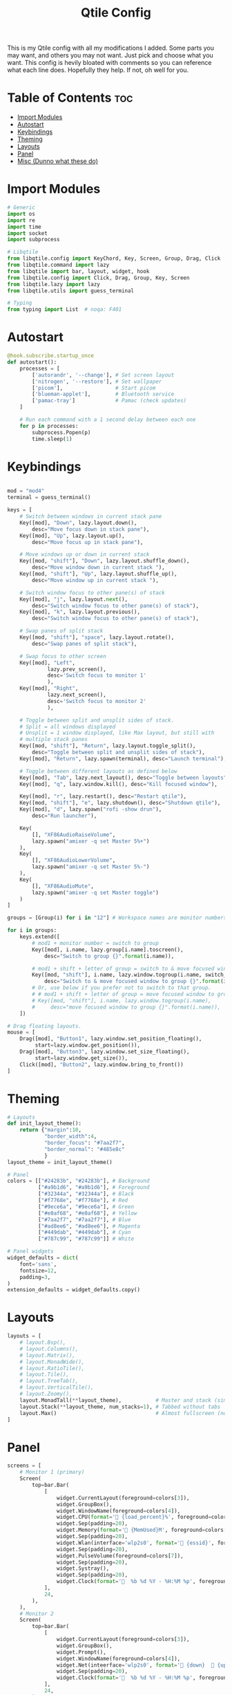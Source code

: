 #+TITLE: Qtile Config
This is my Qtile config with all my modifications I added.
Some parts you may want, and others you may not want. Just pick and choose what you want.
This config is hevily bloated with comments so you can reference what each line does.
Hopefully they help. If not, oh well for you.
#+PROPERTY: header-args :tangle config.py
* Table of Contents :toc:
- [[#import-modules][Import Modules]]
- [[#autostart][Autostart]]
- [[#keybindings][Keybindings]]
- [[#theming][Theming]]
- [[#layouts][Layouts]]
- [[#panel][Panel]]
- [[#misc-dunno-what-these-do][Misc (Dunno what these do)]]

* Import Modules
#+begin_src python
# Generic
import os
import re
import time
import socket
import subprocess

# Libqtile
from libqtile.config import KeyChord, Key, Screen, Group, Drag, Click
from libqtile.command import lazy
from libqtile import bar, layout, widget, hook
from libqtile.config import Click, Drag, Group, Key, Screen
from libqtile.lazy import lazy
from libqtile.utils import guess_terminal

# Typing
from typing import List  # noqa: F401
#+end_src

* Autostart
#+begin_src python
@hook.subscribe.startup_once
def autostart():
    processes = [
        ['autorandr', '--change'], # Set screen layout
        ['nitrogen', '--restore'], # Set wallpaper
        ['picom'],                 # Start picom
        ['blueman-applet'],        # Bluetooth service
        ['pamac-tray']             # Pamac (check updates)
    ]

    # Run each command with a 1 second delay between each one
    for p in processes:
        subprocess.Popen(p)
        time.sleep(1)

#+end_src

* Keybindings
#+begin_src python

mod = "mod4"
terminal = guess_terminal()

keys = [
    # Switch between windows in current stack pane
    Key([mod], "Down", lazy.layout.down(),
        desc="Move focus down in stack pane"),
    Key([mod], "Up", lazy.layout.up(),
        desc="Move focus up in stack pane"),

    # Move windows up or down in current stack
    Key([mod, "shift"], "Down", lazy.layout.shuffle_down(),
        desc="Move window down in current stack "),
    Key([mod, "shift"], "Up", lazy.layout.shuffle_up(),
        desc="Move window up in current stack "),

    # Switch window focus to other pane(s) of stack
    Key([mod], "j", lazy.layout.next(),
        desc="Switch window focus to other pane(s) of stack"),
    Key([mod], "k", lazy.layout.previous(),
        desc="Switch window focus to other pane(s) of stack"),

    # Swap panes of split stack
    Key([mod, "shift"], "space", lazy.layout.rotate(),
        desc="Swap panes of split stack"),

    # Swap focus to other screen
    Key([mod], "Left",
             lazy.prev_screen(),
             desc='Switch focus to monitor 1'
             ),
    Key([mod], "Right",
             lazy.next_screen(),
             desc='Switch focus to monitor 2'
             ),

    # Toggle between split and unsplit sides of stack.
    # Split = all windows displayed
    # Unsplit = 1 window displayed, like Max layout, but still with
    # multiple stack panes
    Key([mod, "shift"], "Return", lazy.layout.toggle_split(),
        desc="Toggle between split and unsplit sides of stack"),
    Key([mod], "Return", lazy.spawn(terminal), desc="Launch terminal"),

    # Toggle between different layouts as defined below
    Key([mod], "Tab", lazy.next_layout(), desc="Toggle between layouts"),
    Key([mod], "q", lazy.window.kill(), desc="Kill focused window"),

    Key([mod], "r", lazy.restart(), desc="Restart qtile"),
    Key([mod, "shift"], "e", lazy.shutdown(), desc="Shutdown qtile"),
    Key([mod], "d", lazy.spawn("rofi -show drun"),
        desc="Run launcher"),

    Key(
        [], "XF86AudioRaiseVolume",
        lazy.spawn("amixer -q set Master 5%+")
    ),
    Key(
        [], "XF86AudioLowerVolume",
        lazy.spawn("amixer -q set Master 5%-")
    ),
    Key(
        [], "XF86AudioMute",
        lazy.spawn("amixer -q set Master toggle")
    )
]

groups = [Group(i) for i in "12"] # Workspace names are monitor numbers

for i in groups:
    keys.extend([
        # mod1 + monitor number = switch to group
        Key([mod], i.name, lazy.group[i.name].toscreen(),
            desc="Switch to group {}".format(i.name)),

        # mod1 + shift + letter of group = switch to & move focused window to group
        Key([mod, "shift"], i.name, lazy.window.togroup(i.name, switch_group=True),
            desc="Switch to & move focused window to group {}".format(i.name)),
        # Or, use below if you prefer not to switch to that group.
        # # mod1 + shift + letter of group = move focused window to group
        # Key([mod, "shift"], i.name, lazy.window.togroup(i.name),
        #     desc="move focused window to group {}".format(i.name)),
    ])

# Drag floating layouts.
mouse = [
    Drag([mod], "Button1", lazy.window.set_position_floating(),
         start=lazy.window.get_position()),
    Drag([mod], "Button3", lazy.window.set_size_floating(),
         start=lazy.window.get_size()),
    Click([mod], "Button2", lazy.window.bring_to_front())
]
#+end_src

* Theming
#+begin_src python
# Layouts
def init_layout_theme():
    return {"margin":10,
            "border_width":4,
            "border_focus": "#7aa2f7",
            "border_normal": "#485e8c"
            }
layout_theme = init_layout_theme()

# Panel
colors = [["#24283b", "#24283b"], # Background
          ["#a9b1d6", "#a9b1d6"], # Foreground
          ["#32344a", "#32344a"], # Black
          ["#f7768e", "#f7768e"], # Red
          ["#9ece6a", "#9ece6a"], # Green
          ["#e0af68", "#e0af68"], # Yellow
          ["#7aa2f7", "#7aa2f7"], # Blue
          ["#ad8ee6", "#ad8ee6"], # Magenta
          ["#449dab", "#449dab"], # Cyan
          ["#787c99", "#787c99"]] # White

# Panel widgets
widget_defaults = dict(
    font='sans',
    fontsize=12,
    padding=3,
)
extension_defaults = widget_defaults.copy()
#+end_src

* Layouts
#+begin_src python
layouts = [
    # layout.Bsp(),
    # layout.Columns(),
    # layout.Matrix(),
    # layout.MonadWide(),
    # layout.RatioTile(),
    # layout.Tile(),
    # layout.TreeTab(),
    # layout.VerticalTile(),
    # layout.Zoomy(),
    layout.MonadTall(**layout_theme),           # Master and stack (similar to Xmonad)
    layout.Stack(**layout_theme, num_stacks=1), # Tabbed without tabs
    layout.Max()                                # Almost fullscreen (no borders)
]
#+end_src
* Panel
#+begin_src python
screens = [
    # Monitor 1 (primary)
    Screen(
        top=bar.Bar(
            [
                widget.CurrentLayout(foreground=colors[3]),
                widget.GroupBox(),
                widget.WindowName(foreground=colors[4]),
                widget.CPU(format=' {load_percent}%', foreground=colors[5]),
                widget.Sep(padding=20),
                widget.Memory(format=' {MemUsed}M', foreground=colors[5]),
                widget.Sep(padding=20),
                widget.Wlan(interface='wlp2s0', format=' {essid}', foreground=colors[6]),
                widget.Sep(padding=20),
                widget.PulseVolume(foreground=colors[7]),
                widget.Sep(padding=20),
                widget.Systray(),
                widget.Sep(padding=20),
                widget.Clock(format='  %b %d %Y - %H:%M %p', foreground=colors[8]),
            ],
            24,
        ),
    ),
    # Monitor 2
    Screen(
        top=bar.Bar(
            [
                widget.CurrentLayout(foreground=colors[3]),
                widget.GroupBox(),
                widget.Prompt(),
                widget.WindowName(foreground=colors[4]),
                widget.Net(inteerface='wlp2s0', format=' {down}   {up}', foreground=colors[7]),
                widget.Sep(padding=20),
                widget.Clock(format='  %b %d %Y - %H:%M %p', foreground=colors[8]),
            ],
            24,
        ),
    ),
]
#+end_src

* Misc (Dunno what these do)
#+begin_src python
dgroups_key_binder = None
dgroups_app_rules = []  # type: List
main = None  # WARNING: this is deprecated and will be removed soon
follow_mouse_focus = True
bring_front_click = False
cursor_warp = False
floating_layout = layout.Floating(float_rules=[
    # Run the utility of `xprop` to see the wm class and name of an X client.
    {'wmclass': 'confirm'},
    {'wmclass': 'dialog'},
    {'wmclass': 'download'},
    {'wmclass': 'error'},
    {'wmclass': 'file_progress'},
    {'wmclass': 'notification'},
    {'wmclass': 'splash'},
    {'wmclass': 'toolbar'},
    {'wmclass': 'confirmreset'}, # gitk
    {'wmclass': 'makebranch'},   # gitk
    {'wmclass': 'maketag'},      # gitk
    {'wname': 'branchdialog'},   # gitk
    {'wname': 'pinentry'},       # GPG key password entry
    {'wmclass': 'ssh-askpass'},  # ssh-askpass
])
auto_fullscreen = True
focus_on_window_activation = "smart"
#+end_src

XXX: Gasp! We're lying here. In fact, nobody really uses or cares about this
string besides java UI toolkits; you can see several discussions on the
mailing lists, GitHub issues, and other WM documentation that suggest setting
this string if your java app doesn't work correctly. We may as well just lie
and say that we're a working one by default.

We choose LG3D to maximize irony: it is a 3D non-reparenting WM written in
java that happens to be on java's whitelist.

#+begin_src
wmname = "LG3D"
#+end_src
